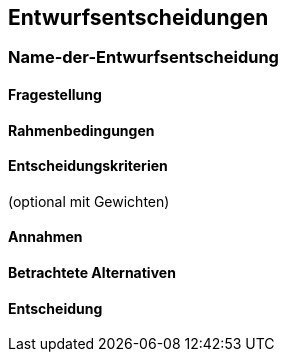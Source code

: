 [[section-design-decisions]]

== Entwurfsentscheidungen


=== Name-der-Entwurfsentscheidung

==== Fragestellung

==== Rahmenbedingungen

==== Entscheidungskriterien
(optional mit Gewichten)

==== Annahmen

==== Betrachtete Alternativen

==== Entscheidung
